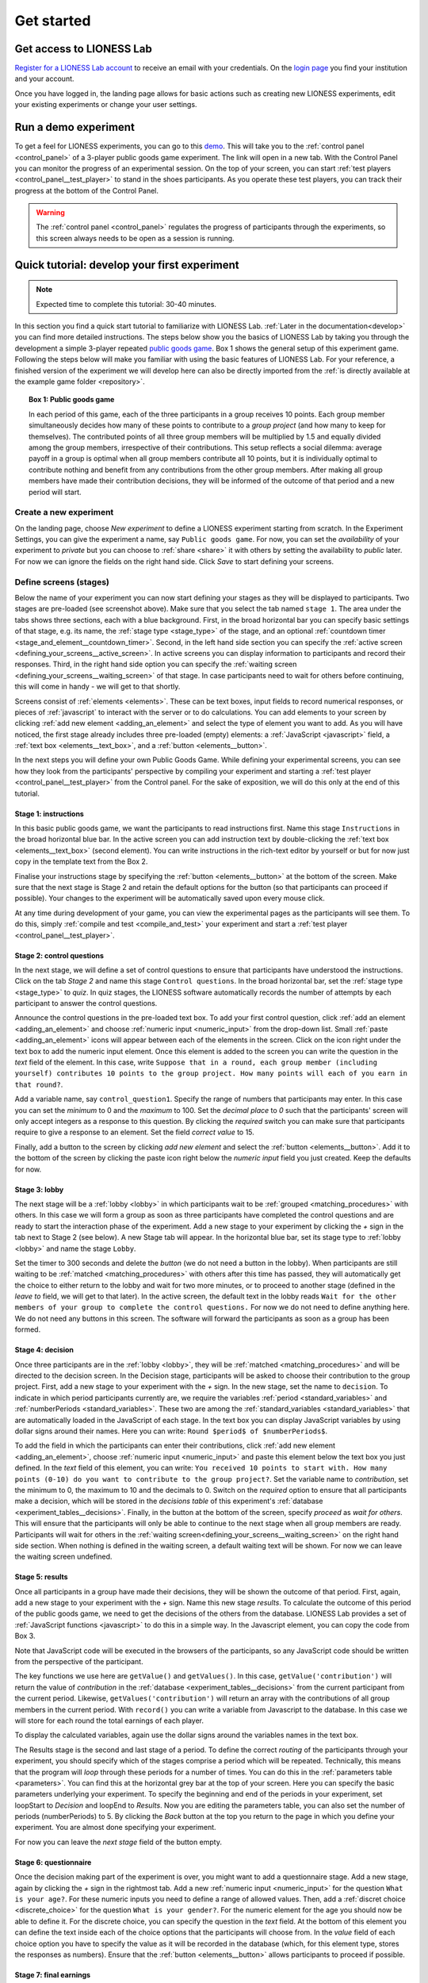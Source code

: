 .. _basic:

===============
Get started
===============

Get access to LIONESS Lab
=========================

`Register for a LIONESS Lab account <https://lioness-lab.org/get-login-credentials/>`__ to receive an email with your credentials. On the `login page <http://lioness.uni-passau.de/classEx34/lioness.php>`__ you find your institution and your account.

.. image:: _static/Login_page.png
   :alt:  150px

Once you have logged in, the landing page allows for basic actions such as creating new LIONESS experiments, edit your existing experiments or change your user settings.

.. image:: _static/Picture1.png
   :alt:  600px

Run a demo experiment
=====================

To get a feel for LIONESS experiments, you can go to this `demo <https://lioness.uni-passau.de/bin/demo.php>`__. This will take you to the :ref:`control panel <control_panel>` of a 3-player public goods game experiment. The link will open in a new tab.
With the Control Panel you can monitor the progress of an experimental session. On the top of your screen, you can start :ref:`test players <control_panel__test_player>` to stand in the shoes participants. As you operate these test players, you can track their progress at the bottom of the Control Panel.

.. warning::  The :ref:`control panel <control_panel>` regulates the progress of participants through the experiments, so this screen always needs to be open as a session is running.

Quick tutorial: develop your first experiment
==============================================

.. note:: Expected time to complete this tutorial: 30-40 minutes.

In this section you find a quick start tutorial to familiarize with LIONESS Lab. :ref:`Later in the documentation<develop>` you can find more detailed instructions.
The steps below show you the basics of LIONESS Lab by taking you through the development a simple 3-player repeated `public goods game <https://en.wikipedia.org/wiki/Public_goods_game>`__. Box 1 shows the general setup of this experiment game. Following the steps below will make you familiar with using the basic features of LIONESS Lab. For your reference, a finished version of the experiment we will develop here can also be directly imported from the :ref:`is directly available at the example game folder <repository>`.



.. topic:: Box 1: Public goods game

    In each period of this game, each of the three participants in a group receives 10 points.
    Each group member simultaneously decides how many of these points to contribute to a *group project* (and how many to keep for themselves).
    The contributed points of all three group members will be multiplied by 1.5 and equally divided among the group members, irrespective of their contributions.
    This setup reflects a social dilemma: average payoff in a group is optimal when all group members contribute all 10 points, but it is individually optimal to contribute nothing and benefit from any contributions from the other group members.
    After making all group members have made their contribution decisions, they will be informed of the outcome of that period and a new period will start.


Create a new experiment
-----------------------

.. image:: _static/New_game.png
   :alt:  200px

On the landing page, choose *New experiment* to define a LIONESS experiment starting from scratch. In the Experiment Settings, you can give the experiment a name, say ``Public goods game``. For now, you can set the *availability* of your experiment to *private* but you can choose to :ref:`share <share>` it with others by setting the availability to *public* later. For now we can ignore the fields on the right hand side. Click *Save* to start defining your screens.

Define screens (stages)
-----------------------

.. image:: _static/New_experiment.png
   :alt:  600px

Below the name of your experiment you can now start defining your stages as they will be displayed to participants. Two stages are pre-loaded (see screenshot above). Make sure that you select the tab named ``stage 1``. The area under the tabs shows three sections, each with a blue background. First, in the broad horizontal bar you can specify basic settings of that stage, e.g. its name, the :ref:`stage type <stage_type>` of the stage, and an optional :ref:`countdown timer <stage_and_element__countdown_timer>`. Second, in the left hand side section you can specify the :ref:`active screen <defining_your_screens__active_screen>`. In active screens you can display information to participants and record their responses. Third, in the right hand side option you can specify the :ref:`waiting screen <defining_your_screens__waiting_screen>` of that stage. In case participants need to wait for others before continuing, this will come in handy - we will get to that shortly.

Screens consist of :ref:`elements <elements>`. These can be text boxes, input fields to record numerical responses, or pieces of :ref:`javascript` to interact with the server or to do calculations. You can add elements to your screen by clicking :ref:`add new element <adding_an_element>` and select the type of element you want to add. As you will have noticed, the first stage already includes three pre-loaded (empty) elements: a :ref:`JavaScript <javascript>` field, a :ref:`text box <elements__text_box>`, and a :ref:`button <elements__button>`.

In the next steps you will define your own Public Goods Game. While defining your experimental screens, you can see how they look from the participants' perspective by compiling your experiment and starting a :ref:`test player <control_panel__test_player>` from the Control panel. For the sake of exposition, we will do this only at the end of this tutorial.

Stage 1: instructions
~~~~~~~~~~~~~~~~~~~~~

In this basic public goods game, we want the participants to read instructions first. Name this stage ``Instructions`` in the broad horizontal blue bar. In the active screen you can add instruction text by double-clicking the :ref:`text box <elements__text_box>` (second element). You can write instructions in the rich-text editor by yourself or but for now just copy in the template text from the Box 2.

Finalise your instructions stage by specifying the :ref:`button <elements__button>` at the bottom of the screen. Make sure that the next stage is Stage 2 and retain the default options for the button (so that participants can proceed if possible). Your changes to the experiment will be automatically saved upon every mouse click.

At any time during development of your game, you can view the experimental pages as the participants will see them. To do this, simply :ref:`compile and test <compile_and_test>` your experiment and start a :ref:`test player <control_panel__test_player>`.

.. code-block:: html
      :caption: Box 2: Instructions for the public goods game

      Your task <br>
      At the beginning of each round, each participant receives 20 Points. You have to decide how many of the 20 Points you want to contribute to a group project. The other three members of your group make this decision at the same time. The Points you do not contribute, you keep for yourself. These Points are added to your total.<br>
      After all group members have made their decision, all Points contributed to the group project are added up, and this number of Points is multiplied by $multiplier$. The resulting number of Points is then divided equally among the group members (irrespective of how much they individually contributed to the group project). <br><br>
      <u>In summary</u><br> Your income in a round = <br>
      The Points you keep for yourself <br>
      <i>plus</i><br>
      The Points you receive from the group project </p>

Stage 2: control questions
~~~~~~~~~~~~~~~~~~~~~~~~~~

In the next stage, we will define a set of control questions to ensure that participants have understood the instructions. Click on the tab *Stage 2* and name this stage ``Control questions``. In the broad horizontal bar, set the :ref:`stage type <stage_type>` to *quiz*. In quiz stages, the LIONESS software automatically records the number of attempts by each participant to answer the control questions.

Announce the control questions in the pre-loaded text box. To add your first control question, click :ref:`add an element <adding_an_element>` and choose :ref:`numeric input <numeric_input>` from the drop-down list. Small :ref:`paste <adding_an_element>` icons will appear between each of the elements in the screen. Click on the icon right under the text box to add the numeric input element. Once this element is added to the screen you can write the question in the *text* field of the element. In this case, write ``Suppose that in a round, each group member (including yourself) contributes 10 points to the group project. How many points will each of you earn in that round?``.

Add a variable name, say ``control_question1``. Specify the range of numbers that participants may enter. In this case you can set the *minimum* to 0 and the *maximum* to 100. Set the *decimal place* to *0* such that the participants' screen will only accept integers as a response to this question. By clicking the *required* switch you can make sure that participants require to give a response to an element. Set the field *correct value* to 15.

.. image:: _static/Controlquestion.png
   :alt:  600px

Finally, add a button to the screen by clicking *add new element* and select the :ref:`button <elements__button>`. Add it to the bottom of the screen by clicking the paste icon right below the *numeric input* field you just created. Keep the defaults for now.

Stage 3: lobby
~~~~~~~~~~~~~~

The next stage will be a :ref:`lobby <lobby>` in which participants wait to be :ref:`grouped <matching_procedures>` with others. In this case we will form a group as soon as three participants have completed the control questions and are ready to start the interaction phase of the experiment. Add a new stage to your experiment by clicking the *+* sign in the tab next to Stage 2 (see below). A new Stage tab will appear. In the horizontal blue bar, set its stage type to :ref:`lobby <lobby>` and name the stage ``Lobby``.

.. image:: _static/Plus_Sign.png
   :width: 218 px
   :alt:  218 px
   :align: center


Set the timer to 300 seconds and delete the *button* (we do not need a button in the lobby). When participants are still waiting to be :ref:`matched <matching_procedures>` with others after this time has passed, they will automatically get the choice to either return to the lobby and wait for two more minutes, or to proceed to another stage (defined in the *leave to* field, we will get to that later). In the active screen, the default text in the lobby reads ``Wait for the other members of your group to complete the control questions.`` For now we do not need to define anything here. We do not need any buttons in this screen. The software will forward the participants as soon as a group has been formed.

Stage 4: decision
~~~~~~~~~~~~~~~~~

Once three participants are in the :ref:`lobby <lobby>`, they will be :ref:`matched <matching_procedures>` and will be directed to the decision screen. In the Decision stage, participants will be asked to choose their contribution to the group project. First, add a new stage to your experiment with the *+* sign. In the new stage, set the name to ``decision``. To indicate in which period participants currently are, we require the variables :ref:`period <standard_variables>` and :ref:`numberPeriods <standard_variables>`. These two are among the :ref:`standard_variables <standard_variables>` that are automatically loaded in the JavaScript of each stage. In the text box you can display JavaScript variables by using dollar signs around their names. Here you can write: ``Round $period$ of $numberPeriods$``.

To add the field in which the participants can enter their contributions, click :ref:`add new element <adding_an_element>`, choose :ref:`numeric input <numeric_input>` and paste this element below the text box you just defined. In the *text* field of this element, you can write: ``You received 10 points to start with. How many points (0-10) do you want to contribute to the group project?``. Set the variable name to *contribution*, set the minimum to 0, the maximum to 10 and the decimals to 0. Switch on the *required* option to ensure that all participants make a decision, which will be stored in the *decisions table* of this experiment's :ref:`database <experiment_tables__decisions>`. Finally, in the button at the bottom of the screen, specify *proceed* as *wait for others*. This will ensure that the participants will only be able to continue to the next stage when all group members are ready. Participants will wait for others in the :ref:`waiting screen<defining_your_screens__waiting_screen>` on the right hand side section. When nothing is defined in the waiting screen, a default waiting text will be shown. For now we can leave the waiting screen undefined.

Stage 5: results
~~~~~~~~~~~~~~~~

Once all participants in a group have made their decisions, they will be shown the outcome of that period. First, again, add a new stage to your experiment with the *+* sign. Name this new stage *results*. To calculate the outcome of this period of the public goods game, we need to get the decisions of the others from the database. LIONESS Lab provides a set of :ref:`JavaScript functions <javascript>` to do this in a simple way. In the Javascript element, you can copy the code from Box 3.

Note that JavaScript code will be executed in the browsers of the participants, so any JavaScript code should be written from the perspective of the participant.

The key functions we use here are ``getValue()`` and ``getValues()``. In this case, ``getValue('contribution')`` will return the value of *contribution* in the :ref:`database <experiment_tables__decisions>` from the current participant from the current period. Likewise, ``getValues('contribution')`` will return an array with the contributions of all group members in the current period. With ``record()`` you can write a variable from Javascript to the database. In this case we will store for each round the total earnings of each player.

To display the calculated variables, again use the dollar signs around the variables names in the text box.

The Results stage is the second and last stage of a period. To define the correct *routing* of the participants through your experiment, you should specify which of the stages comprise a period which will be repeated. Technically, this means that the program will *loop* through these periods for a number of times. You can do this in the :ref:`parameters table <parameters>`. You can find this at the horizontal grey bar at the top of your screen. Here you can specify the basic parameters underlying your experiment. To specify the beginning and end of the periods in your experiment, set loopStart to *Decision* and loopEnd to *Results*. Now you are editing the parameters table, you can also set the number of periods (numberPeriods) to 5. By clicking the *Back* button at the top you return to the page in which you define your experiment. You are almost done specifying your experiment.

For now you can leave the *next stage* field of the button empty.


.. code-block:: javascript
   :caption: Box 3: JS code for public goods logic
   :linenos:

   // specify the initial endowment
   endowment = 10; <br>
   // retrieve data
   myContribution = getValue('contribution');
   keptForSelf = endowment - myContribution;
   allContributions = getValues('contribution');
   // apply public goods logic
   sum = 0;
   for (var i=0; i<allContributions.length; i++){
        sum += allContributions[i];
   }
   averageContribution = sum / currentGroupSize;
   product = 1.5 * sum;
   share = product / currentGroupSize;
   earningsThisPeriod = keptForSelf + share;
   record('payoff', earningsThisPeriod);

.. code-block:: html
   :caption: Box 4: Results text
   :linenos:

   Round $period$ of $numberPeriods$: Results

   Your contribution to the group project: $myContribution$.
   Average contribution in your group: $averageContribution$.
   Sum of contributions in your group: $sum$.
   This amount is multiplied by 1.5, yielding $product$.
   Each group member receives an equal share: $share$.

   Your earnings

   Points kept for yourself: $keptForSelf$.
   Your share from the group project: $share$.
   Your total earnings in this round: $earningsThisPeriod$.

Stage 6: questionnaire
~~~~~~~~~~~~~~~~~~~~~~

Once the decision making part of the experiment is over, you might want to add a questionnaire stage. Add a new stage, again by clicking the *+* sign in the rightmost tab. Add a new :ref:`numeric input <numeric_input>` for the question ``What is your age?``. For these numeric inputs you need to define a range of allowed values. Then, add a :ref:`discret choice <discrete_choice>` for the question ``What is your gender?``. For the numeric element for the age you should now be able to define it. For the discrete choice, you can specify the question in the *text* field. At the bottom of this element you can define the text inside each of the choice options that the participants will choose from. In the *value* field of each choice option you have to specify the value as it will be recorded in the database (which, for this element type, stores the responses as numbers). Ensure that the :ref:`button <elements__button>` allows participants to proceed if possible.

.. image:: _static/Questionnaire.png
   :alt:  600px

Stage 7: final earnings
~~~~~~~~~~~~~~~~~~~~~~~

You have arrived at defining the final stage of the experiment. Add a new stage with the *+* sign. On this page you will sum the earnings of each participant and display it on their screen. To do this, we will sum the participant's earnings across all rounds. In the text box you can write the total earnings (in experimental points and real currency) to the participants' screen. Note the variable *exchangeRate*, which is defined in the
:ref:`parameters <parameters>`.

.. code-block:: javascript
      :caption: Box 5: JS code for calculating total earnings
      :linenos:

      totalPoints = 0;
      for (var i = 1;i <= numberPeriods; i++){
         payThisPeriod =
            getValue('decisions', 'playerNr='+playerNr+' and period='+i, 'payoff');
         totalPoints += payThisPeriod;
      }
      valuePoints = totalPoints * exchangeRate;

.. code-block:: html
      :caption: Box 6: Final earnings text
      :linenos:

      Your final earnings are: $totalPoints$.
      These points are worth: $valuePoints$.

Set parameters
--------------

Before we start testing, we need to set the parameters. You can do so by clicking *parameters* in the top horizontal menu. In the :ref:`parameter table <parameters>` we will define where a period starts, and where it ends. In the :ref:`predefined parameters table <parameters__predefined_parameters>` tab you can set the parameters :ref:`loopStart <parameters__loopstart>`  to *Decision* and :ref:`loopEnd <parameters__loopend>` to *Results* by using the drop-down menus. This means that at the end of a period, and when a new period starts, groups will move from the Results stage to Decision stage. Once the period number reaches :ref:`numberPeriods <standard_variables>`, participants will proceed to Questionnaire (the stage defined right after Results).

Compile and test
----------------

Your experiment is now ready for testing. In the horizontal bar on the top of your screen, click :ref:`compile and test <compile_and_test>`. LIONESS Lab will compile your experiment and will open the :ref:`control panel <control_panel>` of your experiment in a new tab.

Control panel
--------------

In the :ref:`control panel <control_panel>`, you can start testing your experiment by switching on the :ref:`test mode <control_panel__test_mode>` and start a :ref:`test players <control_panel__test_player>`. A new tab will open with the experimental pages you defined - this allows you to see how the pages you defined will be displayed to participants. If needed, you can start a second test player (e.g. to play in a group after being matched in the :ref:`lobby <lobby>`).

